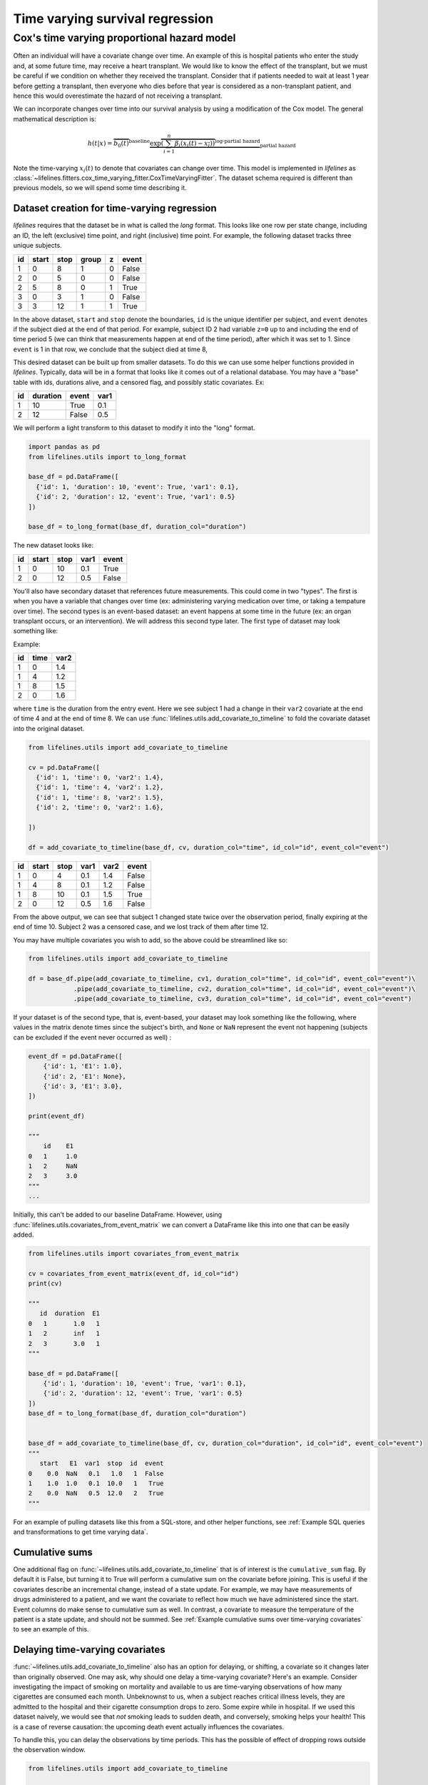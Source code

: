 
Time varying survival regression
=====================================

Cox's time varying proportional hazard model
~~~~~~~~~~~~~~~~~~~~~~~~~~~~~~~~~~~~~~~~~~~~~

Often an individual will have a covariate change over time. An example of this is hospital patients who enter the study and, at some future time, may receive a heart transplant. We would like to know the effect of the transplant, but we must be careful if we condition on whether they received the transplant. Consider that if patients needed to wait at least 1 year before getting a transplant, then everyone who dies before that year is considered as a non-transplant patient, and hence this would overestimate the hazard of not receiving a transplant.

We can incorporate changes over time into our survival analysis by using a modification of the Cox model. The general mathematical description is:

.. math::  h(t | x) = \overbrace{b_0(t)}^{\text{baseline}}\underbrace{\exp \overbrace{\left(\sum_{i=1}^n \beta_i (x_i(t) - \overline{x_i}) \right)}^{\text{log-partial hazard}}}_ {\text{partial hazard}}

Note the time-varying :math:`x_i(t)` to denote that covariates can change over time. This model is implemented in *lifelines* as :class:`~lifelines.fitters.cox_time_varying_fitter.CoxTimeVaryingFitter`. The dataset schema required is different than previous models, so we will spend some time describing it.

Dataset creation for time-varying regression
#############################################

*lifelines* requires that the dataset be in what is called the *long* format. This looks like one row per state change, including an ID, the left (exclusive) time point, and right (inclusive) time point. For example, the following dataset tracks three unique subjects.

.. table::

    +--+-----+----+-----+-+-----+
    |id|start|stop|group|z|event|
    +==+=====+====+=====+=+=====+
    | 1|    0|   8|    1|0|False|
    +--+-----+----+-----+-+-----+
    | 2|    0|   5|    0|0|False|
    +--+-----+----+-----+-+-----+
    | 2|    5|   8|    0|1|True |
    +--+-----+----+-----+-+-----+
    | 3|    0|   3|    1|0|False|
    +--+-----+----+-----+-+-----+
    | 3|    3|  12|    1|1|True |
    +--+-----+----+-----+-+-----+


In the above dataset, ``start`` and ``stop`` denote the boundaries, ``id`` is the unique identifier per subject, and ``event`` denotes if the subject died at the end of that period. For example, subject ID 2 had variable ``z=0`` up to and including the end of time period 5 (we can think that measurements happen at end of the time period), after which it was set to 1. Since ``event`` is 1 in that row, we conclude that the subject died at time 8,

This desired dataset can be built up from smaller datasets. To do this we can use some helper functions provided in *lifelines*. Typically, data will be in a format that looks like it comes out of a relational database. You may have a "base" table with ids, durations alive, and a censored flag, and possibly static covariates. Ex:

.. table::

    +--+--------+-----+----+
    |id|duration|event|var1|
    +==+========+=====+====+
    | 1|      10|True | 0.1|
    +--+--------+-----+----+
    | 2|      12|False| 0.5|
    +--+--------+-----+----+


We will perform a light transform to this dataset to modify it into the "long" format.

.. code:: python

      import pandas as pd
      from lifelines.utils import to_long_format

      base_df = pd.DataFrame([
        {'id': 1, 'duration': 10, 'event': True, 'var1': 0.1},
        {'id': 2, 'duration': 12, 'event': True, 'var1': 0.5}
      ])

      base_df = to_long_format(base_df, duration_col="duration")

The new dataset looks like:


.. table::

    +--+-----+----+----+-----+
    |id|start|stop|var1|event|
    +==+=====+====+====+=====+
    | 1|    0|  10| 0.1|True |
    +--+-----+----+----+-----+
    | 2|    0|  12| 0.5|False|
    +--+-----+----+----+-----+


You'll also have secondary dataset that references future measurements. This could come in two "types". The first is when you have a variable that changes over time (ex: administering varying medication over time, or taking a tempature over time). The second types is an event-based dataset: an event happens at some time in the future (ex: an organ transplant occurs, or an intervention). We will address this second type later. The first type of dataset may look something like:

Example:

.. table::

    +--+----+----+
    |id|time|var2|
    +==+====+====+
    | 1|   0| 1.4|
    +--+----+----+
    | 1|   4| 1.2|
    +--+----+----+
    | 1|   8| 1.5|
    +--+----+----+
    | 2|   0| 1.6|
    +--+----+----+

where ``time`` is the duration from the entry event. Here we see subject 1 had a change in their ``var2`` covariate at the end of time 4 and at the end of time 8. We can use :func:`lifelines.utils.add_covariate_to_timeline` to fold the covariate dataset into the original dataset.


.. code:: python

      from lifelines.utils import add_covariate_to_timeline

      cv = pd.DataFrame([
        {'id': 1, 'time': 0, 'var2': 1.4},
        {'id': 1, 'time': 4, 'var2': 1.2},
        {'id': 1, 'time': 8, 'var2': 1.5},
        {'id': 2, 'time': 0, 'var2': 1.6},

      ])

      df = add_covariate_to_timeline(base_df, cv, duration_col="time", id_col="id", event_col="event")


.. table::

    +--+-----+----+----+----+-----+
    |id|start|stop|var1|var2|event|
    +==+=====+====+====+====+=====+
    | 1|    0|   4| 0.1| 1.4|False|
    +--+-----+----+----+----+-----+
    | 1|    4|   8| 0.1| 1.2|False|
    +--+-----+----+----+----+-----+
    | 1|    8|  10| 0.1| 1.5|True |
    +--+-----+----+----+----+-----+
    | 2|    0|  12| 0.5| 1.6|False|
    +--+-----+----+----+----+-----+

From the above output, we can see that subject 1 changed state twice over the observation period, finally expiring at the end of time 10. Subject 2 was a censored case, and we lost track of them after time 12.

You may have multiple covariates you wish to add, so the above could be streamlined like so:

.. code:: python

      from lifelines.utils import add_covariate_to_timeline

      df = base_df.pipe(add_covariate_to_timeline, cv1, duration_col="time", id_col="id", event_col="event")\
                  .pipe(add_covariate_to_timeline, cv2, duration_col="time", id_col="id", event_col="event")\
                  .pipe(add_covariate_to_timeline, cv3, duration_col="time", id_col="id", event_col="event")


If your dataset is of the second type, that is, event-based, your dataset may look something like the following, where values in the matrix denote times since the subject's birth, and ``None`` or  ``NaN`` represent the event not happening (subjects can be excluded if the event never occurred as well) :

.. code-block:: python

    event_df = pd.DataFrame([
        {'id': 1, 'E1': 1.0},
        {'id': 2, 'E1': None},
        {'id': 3, 'E1': 3.0},
    ])

    print(event_df)

    """
        id    E1
    0   1     1.0
    1   2     NaN
    2   3     3.0
    """
    ...

Initially, this can't be added to our baseline DataFrame. However, using :func:`lifelines.utils.covariates_from_event_matrix` we can convert a DataFrame like this into one that can be easily added.


.. code-block:: python

    from lifelines.utils import covariates_from_event_matrix

    cv = covariates_from_event_matrix(event_df, id_col="id")
    print(cv)

    """
       id  duration  E1
    0   1       1.0   1
    1   2       inf   1
    2   3       3.0   1
    """

    base_df = pd.DataFrame([
        {'id': 1, 'duration': 10, 'event': True, 'var1': 0.1},
        {'id': 2, 'duration': 12, 'event': True, 'var1': 0.5}
    ])
    base_df = to_long_format(base_df, duration_col="duration")


    base_df = add_covariate_to_timeline(base_df, cv, duration_col="duration", id_col="id", event_col="event")
    """
       start   E1  var1  stop  id  event
    0    0.0  NaN   0.1   1.0   1  False
    1    1.0  1.0   0.1  10.0   1   True
    2    0.0  NaN   0.5  12.0   2   True
    """

For an example of pulling datasets like this from a SQL-store, and other helper functions, see :ref:`Example SQL queries and transformations to get time varying data`.

Cumulative sums
#############################################

One additional flag on :func:`~lifelines.utils.add_covariate_to_timeline` that is of interest is the ``cumulative_sum`` flag. By default it is False, but turning it to True will perform a cumulative sum on the covariate before joining. This is useful if the covariates describe an incremental change, instead of a state update. For example, we may have measurements of drugs administered to a patient, and we want the covariate to reflect how much we have administered since the start. Event columns do make sense to cumulative sum as well. In contrast, a covariate to measure the temperature of the patient is a state update, and should not be summed.  See :ref:`Example cumulative sums over time-varying covariates` to see an example of this.

Delaying time-varying covariates
#############################################

:func:`~lifelines.utils.add_covariate_to_timeline` also has an option for delaying, or shifting, a covariate so it changes later than originally observed. One may ask, why should one delay a time-varying covariate? Here's an example. Consider investigating the impact of smoking on mortality and available to us are time-varying observations of how many cigarettes are consumed each month. Unbeknownst to us, when a subject reaches critical illness levels, they are admitted to the hospital and their cigarette consumption drops to zero. Some expire while in hospital. If we used this dataset naively, we would see that *not* smoking leads to sudden death, and conversely, smoking helps your health! This is a case of reverse causation: the upcoming death event actually influences the covariates.

To handle this, you can delay the observations by time periods. This has the possible of effect of dropping rows outside the observation window.

.. code-block:: python

    from lifelines.utils import add_covariate_to_timeline

    cv = pd.DataFrame([
        {'id': 1, 'time': 0, 'var2': 1.4},
        {'id': 1, 'time': 4, 'var2': 1.2},
        {'id': 1, 'time': 8, 'var2': 1.5},
        {'id': 2, 'time': 0, 'var2': 1.6},
    ])

    base_df = pd.DataFrame([
        {'id': 1, 'duration': 10, 'event': True, 'var1': 0.1},
        {'id': 2, 'duration': 12, 'event': True, 'var1': 0.5}
    ])
    base_df = to_long_format(base_df, duration_col="duration")

    base_df = add_covariate_to_timeline(base_df, cv, duration_col="time", id_col="id", event_col="event", delay=5)\
                .fillna(0)

    print(base_df)
    """
       start  var1  var2  stop  id  event
    0      0   0.1   NaN   5.0   1  False
    1      5   0.1   1.4   9.0   1  False
    2      9   0.1   1.2  10.0   1   True
    3      0   0.5   NaN   5.0   2  False
    4      5   0.5   1.6  12.0   2   True
    """


Fitting the model
################################################

Once your dataset is in the correct orientation, we can use :class:`~lifelines.fitters.cox_time_varying_fitter.CoxTimeVaryingFitter` to fit the model to your data. The method is similar to :class:`~lifelines.fitters.coxph_fitter.CoxPHFitter`, except we need to tell the :meth:`~lifelines.fitters.cox_time_varying_fitter.CoxTimeVaryingFitter.fit` about the additional time columns.

Fitting the Cox model to the data involves an iterative gradient descent. *lifelines* takes extra effort to help with convergence, so please be attentive to any warnings that appear. Fixing any warnings will generally help convergence. For further help, see :ref:`Problems with convergence in the Cox Proportional Hazard Model`.


.. code:: python

    from lifelines import CoxTimeVaryingFitter

    ctv = CoxTimeVaryingFitter(penalizer=0.1)
    ctv.fit(base_df, id_col="id", event_col="event", start_col="start", stop_col="stop", show_progress=True)
    ctv.print_summary()
    ctv.plot()


Short note on prediction
################################################

Unlike the other regression models, prediction in a time-varying setting is not trivial. To predict, we would need to know the covariates values beyond the observed times, but if we knew that, we would also know if the subject was still alive or not! However, it is still possible to compute the hazard values of subjects at known observations, the baseline cumulative hazard rate, and baseline survival function. So while :class:`~lifelines.fitters.cox_time_varying_fitter.CoxTimeVaryingFitter` exposes prediction methods, there are logical limitations to what these predictions mean.
